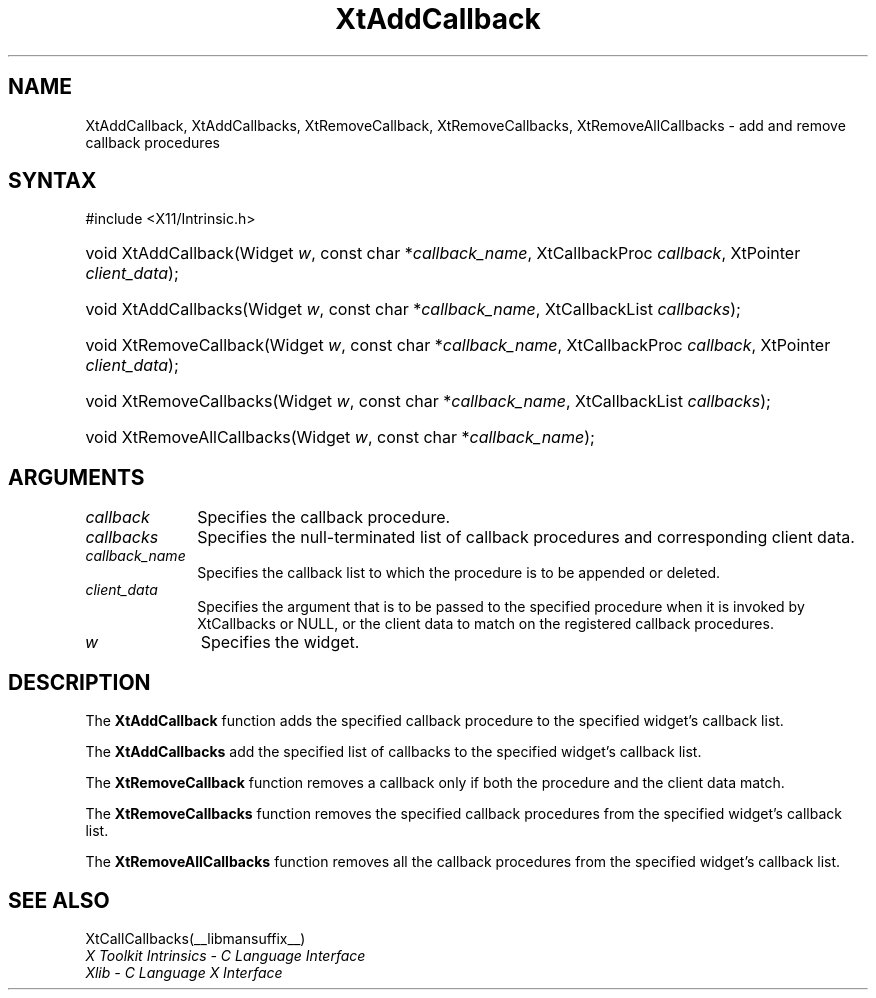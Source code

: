 .\" Copyright (c) 1993, 1994  X Consortium
.\"
.\" Permission is hereby granted, free of charge, to any person obtaining
.\" a copy of this software and associated documentation files (the
.\" "Software"), to deal in the Software without restriction, including
.\" without limitation the rights to use, copy, modify, merge, publish,
.\" distribute, sublicense, and/or sell copies of the Software, and to
.\" permit persons to whom the Software furnished to do so, subject to
.\" the following conditions:
.\"
.\" The above copyright notice and this permission notice shall be included
.\" in all copies or substantial portions of the Software.
.\"
.\" THE SOFTWARE IS PROVIDED "AS IS", WITHOUT WARRANTY OF ANY KIND, EXPRESS
.\" OR IMPLIED, INCLUDING BUT NOT LIMITED TO THE WARRANTIES OF
.\" MERCHANTABILITY, FITNESS FOR A PARTICULAR PURPOSE AND NONINFRINGEMENT.
.\" IN NO EVENT SHALL THE X CONSORTIUM BE LIABLE FOR ANY CLAIM, DAMAGES OR
.\" OTHER LIABILITY, WHETHER IN AN ACTION OF CONTRACT, TORT OR OTHERWISE,
.\" ARISING FROM, OUT OF OR IN CONNECTION WITH THE SOFTWARE OR THE USE OR
.\" OTHER DEALINGS IN THE SOFTWARE.
.\"
.\" Except as contained in this notice, the name of the X Consortium shall
.\" not be used in advertising or otherwise to promote the sale, use or
.\" other dealing in this Software without prior written authorization
.\" from the X Consortium.
.\"
.ds tk X Toolkit
.ds xT X Toolkit Intrinsics \- C Language Interface
.ds xI Intrinsics
.ds xW X Toolkit Athena Widgets \- C Language Interface
.ds xL Xlib \- C Language X Interface
.ds xC Inter-Client Communication Conventions Manual
.ds Rn 3
.ds Vn 2.2
.hw XtAdd-Callback XtAdd-Callbacks XtRemove-Callback
.hw XtRemove-Callbacks XtRemove-All-Callbacks wid-get
.na
.TH XtAddCallback __libmansuffix__ __xorgversion__ "XT FUNCTIONS"
.SH NAME
XtAddCallback, XtAddCallbacks, XtRemoveCallback, XtRemoveCallbacks, XtRemoveAllCallbacks \- add and remove callback procedures
.SH SYNTAX
#include <X11/Intrinsic.h>
.HP
void XtAddCallback(Widget \fIw\fP, const char *\fIcallback_name\fP, XtCallbackProc
\fIcallback\fP, XtPointer \fIclient_data\fP);
.HP
void XtAddCallbacks(Widget \fIw\fP, const char *\fIcallback_name\fP, XtCallbackList
\fIcallbacks\fP);
.HP
void XtRemoveCallback(Widget \fIw\fP, const char *\fIcallback_name\fP,
XtCallbackProc \fIcallback\fP, XtPointer \fIclient_data\fP);
.HP
void XtRemoveCallbacks(Widget \fIw\fP, const char *\fIcallback_name\fP,
XtCallbackList \fIcallbacks\fP);
.HP
void XtRemoveAllCallbacks(Widget \fIw\fP, const char *\fIcallback_name\fP);
.SH ARGUMENTS
.IP \fIcallback\fP 1i
Specifies the callback procedure.
.IP \fIcallbacks\fP 1i
Specifies the null-terminated list of callback procedures and corresponding
client data.
.IP \fIcallback_name\fP 1i
Specifies the callback list to which the procedure is to be appended or
deleted.
.IP \fIclient_data\fP 1i
Specifies the argument that is to be passed to the specified procedure
when it is invoked by XtCallbacks or NULL,
or the client data to match on the registered callback procedures.
.IP \fIw\fP 1i
Specifies the widget.
.SH DESCRIPTION
The
.B XtAddCallback
function adds the specified callback procedure to the specified widget's
callback list.
.LP
The
.B XtAddCallbacks
add the specified list of callbacks to the specified widget's callback list.
.LP
The
.B XtRemoveCallback
function removes a callback only if both the procedure and the client
data match.
.LP
The
.B XtRemoveCallbacks
function removes the specified callback procedures from the specified
widget's callback list.
.LP
The
.B XtRemoveAllCallbacks
function removes all the callback procedures from the specified
widget's callback list.
.SH "SEE ALSO"
XtCallCallbacks(__libmansuffix__)
.br
\fI\*(xT\fP
.br
\fI\*(xL\fP
